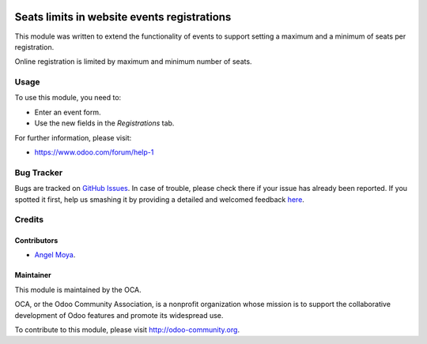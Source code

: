 .. image:: https://img.shields.io/badge/licence-AGPL--3-blue.svg
    :alt: License: AGPL-3

============================================
Seats limits in website events registrations
============================================

This module was written to extend the functionality of events to support
setting a maximum and a minimum of seats per registration.

Online registration is limited by maximum and minimum number of seats.

Usage
=====

To use this module, you need to:

* Enter an event form.
* Use the new fields in the *Registrations* tab.

.. image:: https://odoo-community.org/website/image/ir.attachment/5784_f2813bd/datas
   :alt: Try me on Runbot
   :target: https://runbot.odoo-community.org/runbot/186/8.0

For further information, please visit:

* https://www.odoo.com/forum/help-1

Bug Tracker
===========

Bugs are tracked on `GitHub Issues <https://github.com/OCA/event/issues>`_. In
case of trouble, please check there if your issue has already been reported. If
you spotted it first, help us smashing it by providing a detailed and welcomed
feedback `here
<https://github.com/OCA/event/issues/new?body=module:%20website_event_registration_seat_limit%0Aversion:%208.0.4.0.0%0A%0A**Steps%20to%20reproduce**%0A-%20...%0A%0A**Current%20behavior**%0A%0A**Expected%20behavior**>`_.


Credits
=======

Contributors
------------

* `Angel Moya <mailto:am@jamotion.ch>`_.


Maintainer
----------

.. image:: https://odoo-community.org/logo.png
   :alt: Odoo Community Association
   :target: https://odoo-community.org

This module is maintained by the OCA.

OCA, or the Odoo Community Association, is a nonprofit organization whose
mission is to support the collaborative development of Odoo features and
promote its widespread use.

To contribute to this module, please visit http://odoo-community.org.
